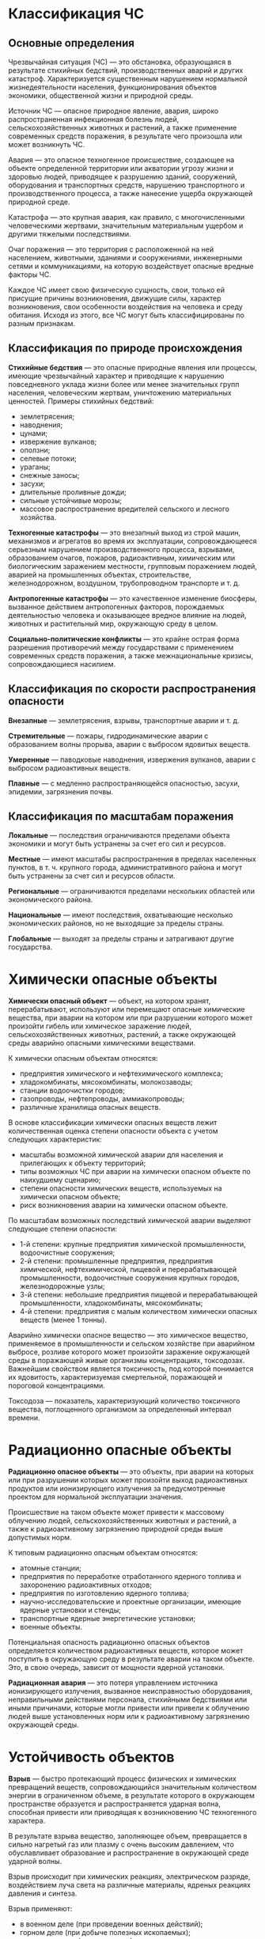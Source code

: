 * Классификация ЧС
** Основные определения
Чрезвычайная ситуация (ЧС) — это обстановка, образующаяся в результате стихийных бедствий, производственных аварий и других катастроф. Характеризуется существенным нарушением нормальной жизнедеятельности населения, функционирования объектов экономики, общественной жизни и природной среды.

Источник ЧС — опасное природное явление, авария, широко распространенная инфекционная болезнь людей, сельскохозяйственных животных и растений, а также применение современных средств поражения, в результате чего произошла или может возникнуть ЧС.

Авария — это опасное техногенное происшествие, создающее на объекте определенной территории или акватории угрозу жизни и здоровью людей, приводящее к разрушению зданий, сооружений, оборудования и транспортных средств, нарушению транспортного и производственного процесса, а также нанесение ущерба окружающей природной среде.

Катастрофа — это крупная авария, как правило, с многочисленными человеческими жертвами, значительным материальным ущербом и другими тяжелыми последствиями.

Очаг поражения — это территория с расположенной на ней населением, животными, зданиями и сооружениями, инженерными сетями и коммуникациями, на которую воздействует опасные вредные факторы ЧС.

Каждое ЧС имеет свою физическую сущность, свои, только ей присущие причины возникновения, движущие силы, характер возникновения, свои особенности воздействия на человека и среду обитания. Исходя из этого, все ЧС могут быть классифицированы по разным признакам.

** Классификация по природе происхождения
*Стихийные бедствия* — это опасные природные явления или процессы, имеющие чрезвычайный характер и приводящие к нарушению повседневного уклада жизни более или менее значительных групп населения, человеческим жертвам, уничтожению материальных ценностей. Примеры стихийных бедствий:
- землетрясения;
- наводнения;
- цунами;
- извержение вулканов;
- оползни;
- селевые потоки;
- ураганы;
- снежные заносы;
- засухи;
- длительные проливные дожди;
- сильные устойчивые морозы;
- массовое распространение вредителей сельского и лесного хозяйства.

*Техногенные катастрофы* — это внезапный выход из строй машин, механизмов и агрегатов во время их эксплуатации, сопровождающееся серьезным нарушением производственного процесса, взрывами, образованием очагов, пожаров, радиоактивным, химическим или биологическим заражением местности, групповым поражением людей, аварией на промышленных объектах, строительстве, железнодорожном, воздушном, трубопроводном транспорте и т. д.

*Антропогенные катастрофы* — это качественное изменение биосферы, вызванное действием антропогенных факторов, порождаемых деятельностью человека и оказывающее вредное влияние на людей, животных и растительный мир, окружающую среду в целом.

*Социально-политические конфликты* — это крайне острая форма разрешения противоречий между государствами с применением современных средств поражения, а также межнациональные кризисы, сопровождающиеся насилием.

** Классификация по скорости распространения опасности
*Внезапные* — землетрясения, взрывы, транспортные аварии и т. д.

*Стремительные* — пожары, гидродинамические аварии с образованием волны прорыва, аварии с выбросом ядовитых веществ.

*Умеренные* — паводковые наводнения, извержения вулканов, аварии с выбросом радиоактивных веществ.

*Плавные* — с медленно распространяющейся опасностью, засухи, эпидемии, загрязнения почвы.

** Классификация по масштабам поражения
*Локальные* — последствия ограничиваются пределами объекта экономики и могут быть устранены за счет его сил и ресурсов.

*Местные* — имеют масштабы распространения в пределах населенных пунктов, в т. ч. крупного города, административного района и могут быть устранены за счет сил и ресурсов области.

*Региональные* — ограничиваются пределами нескольких областей или экономического района.

*Национальные* — имеют последствия, охватывающие несколько экономических районов, но не выходящие за пределы страны.

*Глобальные* — выходят за пределы страны и затрагивают другие государства.

* Химически опасные объекты
*Химически опасный объект* — объект, на котором хранят, перерабатывают, используют или перемещают опасные химические вещества, при аварии на котором или при разрушении которого может произойти гибель или химическое заражение людей, сельскохозяйственных животных, растений, а также окружающей среды аварийно опасными химическими веществами.

К химически опасным объектам относятся:
- предприятия химического и нефтехимического комплекса;
- хладокомбинаты, мясокомбинаты, молокозаводы;
- станции водоочистки городов;
- газопроводы, нефтепроводы, аммиакопроводы;
- различные хранилища опасных веществ.

В основе классификации химически опасных веществ лежит количественная оценка степени опасности объекта с учетом следующих характеристик:
- масштабы возможной химической аварии для населения и прилегающих к объекту территорий;
- типы возможных ЧС при аварии на химически опасном объекте по наихудшему сценарию;
- степени опасности химических веществ, используемых на химически опасном объекте;
- риск возникновения аварии на химически опасном объекте.

По масштабам возможных последствий химической аварии выделяют следующие степени опасности:
- 1-й степени: крупные предприятия химической промышленности, водоочистные сооружения;
- 2-й степени: промышленные предприятия, предприятия химической, нефтехимической, пищевой и перерабатывающей промышленности, водоочистные сооружения крупных городов, железнодорожные узлы;
- 3-й степени: небольшие предприятия пищевой и перерабатывающей промышленности, хладокомбинаты, мясокомбинаты;
- 4-й степени: предприятия с малым количеством химически опасных веществ (менее 1 тонны).

Аварийно химически опасное вещество — это химическое вещество, применяемое в промышленности и сельском хозяйстве при аварийном выбросе, розливе которого может произойти заражение окружающей среды в поражающей живые организмы концентрациях, токсодозах. Важнейшим свойством является токсичность, под которой понимается их ядовитость, характеризуемая смертельной, поражающей и пороговой концентрациями.

Токсодоза — показатель, характеризующий количество токсичного вещества, поглощенного организмом за определенный интервал времени.

* Радиационно опасные объекты
*Радиационно опасное объекты* — это объекты, при аварии на которых или при разрушении которых может произойти выход радиоактивных продуктов или ионизирующего излучения за предусмотренные проектом для нормальной эксплуатации значения.

Происшествие на таком объекте может привести к массовому облучению людей, сельскохозяйственных животных и растений, а также к радиоактивному загрязнению природной среды выше допустимых норм.

К типовым радиационно опасным объектам относятся:
- атомные станции;
- предприятия по переработке отработанного ядерного топлива и захоронению радиоактивных отходов;
- предприятия по изготовлению ядерного топлива;
- научно-исследовательские и проектные организации, имеющие ядерные установки и стенды;
- транспортные ядерные энергетические установки;
- военные объекты.

Потенциальная опасность радиационно опасных объектов определяется количеством радиоактивных веществ, которое может поступить в окружающую среду в результате аварии на таком объекте. Это, в свою очередь, зависит от мощности ядерной установки.

*Радиационная авария* — это потеря управлением источника ионизирующего излучения, вызванное неисправностью оборудования, неправильными действиями персонала, стихийными бедствиями или иными причинами, которые могли привести или привели к облучению людей выше установленных норм или к радиоактивному загрязнению окружающей среды.

* Устойчивость объектов
*Взрыв* — быстро протекающий процесс физических и химических превращений веществ, сопровождающийся значительным количеством энергии в ограниченном объеме, в результате которого в окружающем пространстве образуется и распространяется ударная волна, способная привести или приводящая к возникновению ЧС техногенного характера.

В результате взрыва вещество, заполняющее объем, превращается в сильно нагретый газ или плазму с очень высоким давлением, что обуславливает образование и распространение в окружающей среде ударной волны.

Взрыв происходит при химических реакциях, электрическом разряде, воздействием луча света на различные материалы, ядреных реакциях давления и синтеза.

Взрыв применяют:
- в военном деле (при проведении военных действий);
- горном деле (при добыче полезных ископаемых);
- в строительстве (при создании фундаментов и разрушении старых сооружений);
- в машиностроении (взрывная сварка, взрывное штампование);
- в нефтегазохимии (при выполнении технологических операций, создании подземных хранилищ);
- при уничтожении химически и биологически опасных веществ.

Поражающими факторами взрывов являются ударная световая, тепловая и радиационные волны, способные создать угрозу жизни и здоровью людей, нанести ущерб хозяйственным и иным объектам и стать источником ЧС.

Различают несколько видов взрывов:
- *Физический взрыв*, вызываемый изменением физического состояния вещества. В результате такого взрыва вещество превращается в газ с высоким давлением и температурой.
- *Химический взрыв*, вызываемый быстрым химическим превращением веществ, при котором потенциальная химическая энергия переходит в тепловую и кинетическую энергию расширяющихся продуктов взрыва.
- *Ядерный взрыв* — это мощный взрыв, вызванный высвобождением ядерной энергии, либо быстро развивающейся цепной реакцией деления тяжелых ядер, либо термоядерной реакцией синтеза ядер гелия из более легких ядер.
- *Аварийный взрыв* — это произошедший в результате нарушения технологии производства, ошибок обслуживающего персонала, либо ошибок, допущенных при проектировании.
- *Взрыв пылевоздушной смеси* — это взрыв, при котором первоначальный инициирующий импульс способствует возмущению пыли или газа, что приводит к последующему мощному взрыву.
- *Взрыв сосуда под высоким давлением* — это взрыв сосуда, в котором в рабочем состоянии хранятся сжатые под высоким давлением газы или жидкости, либо взрыв, в котором давление возрастает в результате внешнего нагрева или самовоспламенения образовавшейся смеси внутри сосуда.
- Объемный взрыв — это детонационный или дефлаграционный взрыв газовоздушных, пылевоздушных и пылегазовых облаков. В результате взрыва образующийся сильно нагретый газ или плазма с очень высоким давлением с большой силой воздействует на окружающую среду, вызывая ее движение.

*Взрывная волна* — это порожденное взрывом движение, при котором происходит резкое повышение давление, плотности и температуры среды.

Фронт взрывной волны распространяется по среде с большой скоростью, в результате чего область, охваченная движением, быстро расширяется.

Возникновение взрывной волны является характерным следствием взрыва в различных средах. Если среда отсутствует, то есть взрыв происходит в вакууме, энергия переходит в кинетическую энергию разлетающихся во все стороны с большой скоростью продуктов взрыва.

Посредством взрывной волны или разлетающихся продуктов в вакууме происходит механическое воздействие на объекты, расположенные на расстоянии от места взрыва. По мере удаления от места взрыва механическое воздействие взрывной волны ослабевает.

*Детонация* — это процесс химического превращения взрывного вещества, который вводится ударной волной и сопровождается быстрым выделением энергии.

Детонационные волны распространяются по взрывным веществам с очень большой скоростью, всегда превышающей скорость звука в исходном веществе. Например, скорости волн детонации в твердых веществах составляют несколько км/с.

Тонны твердого взрывчатого вещества могут превратиться таким способом в плотный газ с очень высоким давлением. Давление в образующихся при этом газах превосходит в несколько сотен раз атмосферное. Действие взрыва химически взрывного вещества может быть усилено в определенном направлении путем применения заряда взрывчатых веществ в специальной форме.

* ЧС природного характера
Исходя из причин возникновения, ЧС природного характера делят на группы:
- геологические;
- метеорологические;
- гидрологические;
- природные пожары;
- массовые заболевания;
- стихийные бедствия геологического или литосферного характера.

Стихийные бедствия, связанные с геологическими природными явлениями подразделяются на вызванные:
- землетрясением;
- извержением вулкана;
- оползнем;
- обвалом;
- просадком земной поверхности в результате карстовых явлений;
- селем;
- снежной лавиной.

Стихийные бедствия метеорологического характера подразделяются на бедствия, вызываемые:
- ветром, бурей, ураганом, смерчем — при скорости 25 м/с и более;
- сильным дождем — при количестве осадков 50 мм и более;
- крупным градом — при диаметре града 20 мм и более;
- сильным снегопадом, метелью;
- пыльной бурей;
- заморозкой;
- сильной жарой.

Эти природные явления, кроме смерчей и града, приводят к стихийным бедствиям, как правило, в трех случаях:
1. когда они происходят на 1/3 территории государства, края, республики;
2. охватывают несколько административных районов;
3. продолжаются не менее 6 часов.

Природные явления гидрологического характера вызываются:
- высоким уровнем воды;
- наводнением, при котором происходит затопление пониженных частей городов и других населенных пунктов;
- низким уровнем воды, когда нарушается судоходство, водоснабжение городов и объектов;
- селем при прорыве моренного озера, угрожающего населенным пунктам;
- снежными лавинами при угрозе населенным пунктам, автомобильным и железнодорожным дорогам, линиям электропередач;
- ранним ледоставом и появлением льда на судоходных водоемах;
- цунами;
- сильные волнения на морях и океанах;
- тропические циклоны;
- напор льдов и их интенсивный дрейф.

В понятие природных пожаров входят:
- лесные пожары;
- пожары степных и хлебных массивов;
- торфяные пожары и подземные пожары горючих ископаемых.

Инфекционные болезни животных — это группа болезней, имеющая такие общие признаки как:
- наличие специфического возбудителя;
- цикличность развития;
- способность передаваться от зараженного животного к здоровому;
- эпизоотическое распространение.

*Эпизоотический очаг* — это место пребывания источника возбудителя инфекции на определенном участке местности, где в данной ситуации возможна передача возбудителя болезни восприимчивым животным. Таким очагом могут быть помещения и территории с находящимися там животными, у которых обнаружена данная инфекция.

*Панзоотия* — это необычайно широкое распространение инфекционной болезни животных, охватывающее страну, группу стран, континент.

К инфекционным болезням, имеющим тенденцию к панзоотиям, относятся:
- ящур;
- чума крупно рогатого скота, свиней и птиц.

Основными видами следствий ЧС являются:
- разрушения;
- затопления;
- массовые пожары;
- бактериальные заражения;
- жертвы и травмы разной тяжести;
- увеличение заболеваемости населения и животных;
- усугубление эпидемиологического благополучия.

** Правила безопасного поведения при ЧС природного характера
При извержении вулкана:
1. защитить тело и голову от камней и пепла;
2. избегать берегов рек и долин вблизи вулканов;
3. держаться возвышенных мест.

При сильной метели:
1. выходить из зданий только в исключительных случаях;
2. на автомобиле передвигаться только по большим дорогам и шоссе;
3. при выходе из машины не отходить от нее за пределы видимости;
4. при остановке оставляйте мотор включенным, приопустив стекло для обеспечения вентиляции и предотвращения отравления угарным газом;
5. при потери ориентации при передвижении пешком вне населенного пункта необходимо зайти в первый попавшийся дом, уточнить местонахождения и дождаться окончания метели.
6. при усталости необходимо найти укрытие и оставаться в нем.

При землетрясении:
1. сохранять спокойствие, избегать паники;
2. быстро покинуть дом и отойти от него на открытую местность;
3. перейти в более безопасное место, если вы находитесь в помещении;
4. встать в проеме внутренних дверей или уголке комнаты, подальше от окон и тяжелых предметов;
5. не бросаться к лестнице или к лифту, если вы находитесь в высотном здании выше 5 этажа;
6. выбегать из дома быстро, но осторожно;
7. остерегаться обломков электрических проводов и других источников опасности;
8. отдалиться от высоких сооружений, путепроводов, мостов и линий электропередач;
9. при передвижении на автомобиле необходимо остановиться, открыть двери и оставаться в автомобиле до прекращения колебаний.

В зоне опасности схода лавины:
1. не выходить в горы в снегопад и непогоду;
2. находясь в горах следить за изменением погоды;
3. выходя в горы, знать районы своего пути или прогулки место возможного схода лавин;
4. избегать мест возможного схода лавин;
5. помнить, что в лавиноопасный период в горах создаются спасательные отряды.

Лавины чаще всего сходят со склонов крутизной более 30 градусов. Если склон без кустарников и деревьев при крутизне более 20 градусов. При крутизне более 45 градусов лавины сходят практически при каждом снегопаде.

Если лавина срывается достаточно высоко, тогда ускоренным шагом или бегом уйти с пути лавины в безопасное место или укрыться за выступом скалы в выемке. Нельзя прятаться за молодыми деревьями.

Если от лавины невозможно уйти, необходимо освободиться от вещей, принять горизонтальное положение, поджать колени к животу, сориентировав тело по направлению движения лавины.

Если лавина все таки накрыла:
- закрыть нос и рот рукавицами, шарфом, воротником;
- двигаясь в лавине, плавательными движениями рук стараться держаться на поверхности лавины, перемещаясь к краю, где скорость ниже;
- когда лавина остановилась, создать пространство вокруг лица и груди для поступления воздуха;
- двигаться в сторону вверх, верх можно определить с помощью слюны, дав ей вытечь изо рта;
- оказавшись в лавине, не кричать;
- не терять самообладание;
- не давать себе уснуть;
- помнить, что вас ищут.

Во время наводнения:
1. внимательно прослушать информацию, принять к сведению и выполнить все требования паводковой комиссии;
2. отключить газ, электричество и воду;
3. погасить огонь в горящих печах;
4. ценные вещи и мебель перенести на верхние этажи или чердак;
5. закрыть окно, двери или даже забить их досками;
6. выпустить животных из помещений, а собак отвязать;
7. дрова и все предметы, способные уплыть при подъеме воды, перенести в помещение;
8. подготовиться к эвакуации;
9. при отсутствии организованной эвакуации до прибытия помощи или спада вод, находиться на верхних этажах и крышах зданий, на деревьях и других возвышающихся предметах;
10. постоянно подавать сигналы бедствия: днем, вывешиванием или размахиванием хорошо видимым полотенцем, а ночью световым сигналом и периодически голосом;
11. при подходе спасателей спокойно, без паники и суеты, с соблюдением мер предосторожности перейти в плавательное средство;
12. неукоснительно соблюдать требования спасателей;
13. не допускать перегрузки плавательных средств.

Если вы оказались вблизи очага пожара, в лесу или на торфянике, и у вас нет возможности своими силами справиться с его локализацией, предотвращением, распространением и тушением пожара, необходимо:
1. предупредить всех находящихся по близости людей о необходимости эвакуации из опасной зоны;
2. организовать выход людей на дорогу или просеку, широкую поляну, к берегу реки или водоема, в поле;
3. выходить из опасной зоны быстро, перпендикулярно направлению движения огня;
4. при невозможности уйти от пожара войти в водоем или накрыться мокрой одеждой, выйдя на открытое пространство или поляну, дышать воздухом возле земли, прикрывать рот и нос марлевой повязкой или тряпкой;
5. после выхода из зоны пожара сообщить о месте, размерах и характере пожара в администрацию населенного пункта, лесничество или противопожарную службу, а также местному населению.

* Пожарная безопасность
*Пожар* — это комплекс физико-химических явлений, в основе которых лежат неконтролируемый процессы горения, тепло- и массообмена, сопровождающие уничтожение материальных ценностей и создающие опасность для жизни людей.

** Факторы пожаров
К причинам пожаров и гибели людей в следствии пожаров, относят влияние следующих факторов.

*** Социальный фактор
К социальным факторам относятся:
- поджоги;
- нарушение правил пожарной безопасности при проведении электрогазосварочных работ;
- нарушение правил эксплуатации газовых, керосиновых и других приборов;
- небрежное обращение с огнем, шалость детей с огнем.

*** Техногенный фактор
К техногенным факторам относятся:
- неисправность производственного оборудования;
- нарушение технологического процесса производства;
- нарушение правил подготовки и эксплуатации электроустановок;
- взрывы;
- нарушение правил подготовки и эксплуатации печного отопления;
- нарушение правил подготовки и эксплуатации теплогенерирующих агрегатов и установок.

*** Природный фактор
К природным факторам относятся:
- самовозгорание предметов и материалов;
- разряды молнии.

** Причины возгорания
Наиболее часто люди погибают во время пожара, возникающего по следующим причинам:
- неаккуратное обращение с огнем;
- неисправность электрооборудования;
- печное отопление.

** Свойства пожара
У пожара выделяют следующие опасные свойства:
- высокая температура пламени (до 1200-1400 градусов);
- дым;
- токсичные газы;
- температура дыма;
- перенос огня на смежные здания и сооружения;
- возможность взрыва оборудования, аппаратуры на промышленных предприятиях.

Передача тепла при пожаре происходит при помощи теплоизлучения и конвекции. При пожаре в помещении с закрытой дверью около:
- 55% уносится конвективными потоками в наружу через верхнюю часть окон;
- 40% тепла передается посредством теплоизлучения пламени на стены;
- 5% через проемы в наружу.

Излучение пламени вызывает ожоги и болевые ощущения у людей, находящихся в зоне пожара.

Минимальное расстояние от очага пожара, на котором может находится человек, равняется $1.6 * H$, где $H$ — средняя высота факела пламени.

* Процесс горения
Горением называют сложный физико-химический процесс взаимодействия горючего вещества и окислителя, характеризующееся самоускоряющимся химическим превращением и сопровождающееся выделением большого количества теплоты и лучистой энергии.

Для возникновения и развития процесса горения необходимы:
- горючее вещество;
- окислитель;
- источник воспламенения, инициирующий реакцию между горючем и окислителем.

Горение отличается многообразием видов и особенностей.

В зависимости агрегатного состояния горючих веществ горение может быть *гомогенным* и *гетерогенным*.

При гомогенном горении компоненты горючей смеси находятся в одинаковом агрегатном состоянии, чаще в газообразном. Причем если реагирующие компоненты перемешаны, то происходит горение предварительно перемешанной смеси, которое иногда называют *кинетическим*, поскольку скорость горения, в этом случае, зависит только от кинетики химических превращений.

Если газообразные компоненты не перемешаны, то происходит диффузное горение, например, при поступлении потока горючих паров в воздух. Процесс горения лимитируется диффузией окислителя.

Горение, характеризующееся наличием раздела фаз в горючей системе, например, горение жидкости и твердых материалов, является гетерогенным.

Горение дифференцируется также по скорости распространения пламени и, в зависимости от этого фактора, оно может быть:
- дефлаграционным (в пределах нескольких м/с);
- взрывным (десятки и сотни м/с);
- детонационным (тысячи м/с);

Кроме того, горение бывает:
- *ламинарным* — послойное распространение фронта пламени по свежей горючей смеси;
- *турбулентное* — перемешивание слоев потока с повышенной скоростью выгорания.

Как правило, пожары характеризуются гетерогенным диффузным горением, а скорость горения зависит от диффузии кислорода воздуха в среде.

Возникновение и развитие пожара зависит от степени пожарной опасности веществ. Одним из критериев пожарной опасности твердых, жидких и газообразных веществ является *температура самовоспламенения*, то есть способность вещества самовоспламеняться.

Для зарождения эндогенного пожара необходимо наличие вещества, способного быстро окислиться при низких температурах, в результате чего может произойти самовозгорание. Это свойство вещества получило название химической активности к самовозгоранию. В результате окисления и накопление тепла самонагревание переходит в воспламенение.

*Воспламенение* — это качественно новый и отличный от самонагревания процесс, отличающийся большими скоростями окисления, выделением теплоты и излучением света.

Самонагревание и самовоспламенение зарождаются отдельными небольшими гнездами, связи с чем обнаружить его очень трудно.

Самовозгорание происходит вследствие накопление тепла внутри вещества и не зависит от воздействия внешнего источника тепла.

Все вещества по их опасности по отношению к самовозгоранию можно разделить на четыре группы:
1. вещества, способные самовозгораться при контакте с воздухом при обычной температуре (растительные масла, масляные краски, грунтовки, бурые каменные угли и т. д.);
2. вещества, способные самовозгораться при повышенных температурах окружающего воздуха (50 градусов и выше) и в результате внешнего нагрева до температур, близких к температурам их воспламенения и самовоспламенения (пленки нитролаков, пироксилиновые и нитроглицериновые пороха и т. д.);
3. вещества, контакт которых с водой вызывает процесс горения (щелочные металлы, карбиды щелочных металлов и т. д.);
4. вещества, вызывающие возгорание горючих веществ при контакте с ними (азотная, магниевая, хлористая и другие кислоты, газы, окислители и т. д.).

Важнейшей характеристикой твердых сыпучих материалов является *степень возгораемости*. Все материалы, независимо от области применения, делятся на три группы:
1. несгораемые материалы, которые под воздействием огня или высокой температуры не воспламеняются, не тлеют и не обугливаются;
2. трудносгораемые материалы, которые под воздействием огня или высокой температуры воспламеняются, тлеют или обугливаются и продолжают гореть или тлеть при наличии источника огня, а после удаления источника огня горение прекращается;
3. трудносгораемые материалы, которые под воздействием огня или высокой температуры воспламеняются, тлеют или обугливаются и продолжают гореть или тлеть после удаления источника огня.

Некоторые химические вещества, горючие и смазочные материалы в определенных концентрациях и условиях способны не только к возгоранию от источников тепла, но и к взрыву.

* Показатели пожаровзрывоопасности и пожароопасности веществ и материалов

Пожарная опасность веществ газообразных, жидких, твердых определяется рядом показателей, характеристика и количество которых зависит от агрегатного состояния данного вещества. Критериями пожарной опасности твердых, жидких и газообразных веществ являются:
- температура вспышки;
- температура воспламенения и самовоспламенения;
- индекс распространения пламени;
- кислородный индекс;
- коэффициент дымообразования;
- показатель токсичности продуктов горения.

*Температура вспышки* паров горючей жидкости называется та минимальная температура жидкости, при которой в условиях нормального давления жидкость выделяет над своей свободной поверхностью пары в количестве достаточном для образования с окружающим воздухом смеси, вспыхивающей при поднесении к ней открытого огня.

К *легковоспламеняющимся жидкостям* (ЛВЖ) относятся жидкости, способные самостоятельно гореть после удаления источника зажигания и имеющие температуру вспышки не выше 61 градуса в закрытом тигле и 66 градусов а открытом тигле.

К *горючим жидкостям* (ГЖ) относятся жидкости, способные самостоятельно гореть после удаления источника зажигания и имеющие температуру вспышке выше 61 градуса в закрытом тигле и 66 градусов в открытом тигле.

*Температура воспламенения* — это минимальная температура, при которой нагреваемая в определенных условиях жидкость загорается при поднесении к ней пламени и горит в течение не менее 5 секунд.

Температура воспламенения опаснее температуры вспышки, т. к. пары и жидкость при воспламенении продолжают гореть после удаления пламени.

*Взрыв* — это разновидность горения, характеризующаяся чрезвычайно быстрыми процессами физико-химических превращений горючих веществ с образованием огромного количества тепловой энергии, практически без рассеивания тепла в окружающую среду.

Различают два концентрационных предела взрываемости веществ.

Минимальная концентрация газа, пара или пыли в смеси с воздухом, способная к воспламенению или взрыву называется *нижним пределом воспламенения*.

Наибольшая концентрация газов или паров в воздухе, при котором еще возможно воспламенение или взрыв, в дальнейшем, с повышением концентрации воспламенения или взрыв считается невозможными, называется *верхним пределом воспламенения*.

Взрыв от горения отличается еще большей скоростью распространения огня. Так, скорость распространения пламени во взрывчатой смеси, находящейся в закрытой трубе 2000-3000 м/с. Сгорание смеси с такой скоростью называется *детонацией*. Возникновение детонации объясняется сжатием, нагревом и движением несгораемой смеси перед фронтом пламени, что привод к ускорению распространения пламени и возникновения в смеси ударной волны.

Образующиеся при взрыве газовоздушной смеси воздушные ударные волны обладают большим запасом энергии и распространяются на значительные расстояния. Во время движения они разрушают сооружения и могут стать причиной несчастных случаев.

Оценка опасности воздушных ударных волн для людей и различных сооружений проводится по двум основным параметрам: давлению во фронте ударной волны и сжатию. Под фазой сжатия понимается время действия избыточного давления в волне.

* Категории производств и помещений по взрывопожарной опасности
Категории помещений, зданий, предприятий, учреждений определяются на стадии проектировании зданий и сооружений в соответствии с настоящими нормами, ведомственными нормами технологического проектирования или специальными перечнями, утвержденными в установленном порядке.

По взрывопожарной и пожарной опасности помещения и здания подразделяются на категории А, Б, В, Г, и Д. Категории взрывопожарной и пожарной опасности помещений и зданий определяются для наиболее неблагоприятного в отношении пожара или взрыва для периода, исходя из вида находящихся в аппаратах и помещениях горючих веществ и материалах, их количества и пожароопасных свойств, особенностей технологических процессов.

Определение пожароопасных свойств веществ и материалов производится на основе результатов испытаний или расчетов по стандартным методикам с учетом параметров состояния (давление, температура и т.д.).

Исходя из взрывопожарной характеристики технологического процесса все производства делят на пять категорий: А, Б, В, Г и Д. Категория производства регламентирует степень стойкости зданий, допустимое количество этажей, площадь этажа между противопожарными стенами зданий.

Основной мерой предупреждения возникновения взрывов и пожаров согласно правилам устройства электроустановок (ПУЭ) является подразделение помещений на *взрывоопасные* и *пожароопасные.*

Взрывоопасной считается зона помещений в пределах до 5 метров по горизонтали и вертикали от технологического аппарата, из которого возможно выделение горючих газов или паров.

Если объем взрывоопасной смеси составляет 5 и более процентов свободного объема помещения, пожароопасной зоной называется пространство внутри и вне помещений, в пределах которого постоянно или периодически обращаются горючие вещества и в котором они могут находится при нормальном технологическом процессе или при его нарушении.

Согласно ПУЭ во взрывоопасных зонах следует использовать взрывозащитное оборудование, выполненное согласно ГОСТу. Электрические машины и аппараты, применяемые в электроустановках, должны обеспечивать как необходимую степень защиты их изоляции от вредного действия окружающей среды, так и достаточную безопасность в отношении пожара или взрыва в следствие какой-либо неисправности.

В пожароопасных помещениях, зонах всех классов допускается открытая электропроводка непосредственно по несгораемым конструкциям и поверхностям, изолированными проводами.

Категория пожароопасности или взрывоопасности помещения, его класс по ПУЭ должны быть обозначены на входной двери помещения.

* Средства пожаротушения
